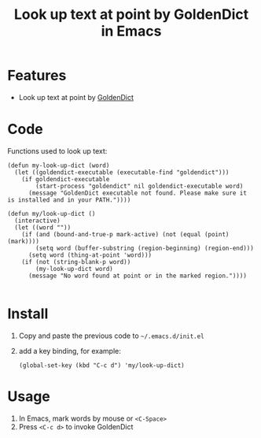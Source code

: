 #+TITLE: Look up text at point by GoldenDict in Emacs

* Features
- Look up text at point by [[http://goldendict.org/][GoldenDict]]

* Code
 Functions used to look up text:

#+BEGIN_SRC elisp
(defun my-look-up-dict (word)
  (let ((goldendict-executable (executable-find "goldendict")))
    (if goldendict-executable
        (start-process "goldendict" nil goldendict-executable word)
      (message "GoldenDict executable not found. Please make sure it is installed and in your PATH."))))

(defun my/look-up-dict ()
  (interactive)
  (let ((word ""))
    (if (and (bound-and-true-p mark-active) (not (equal (point) (mark))))
        (setq word (buffer-substring (region-beginning) (region-end)))
      (setq word (thing-at-point 'word)))
    (if (not (string-blank-p word))
        (my-look-up-dict word)
      (message "No word found at point or in the marked region."))))

#+END_SRC

* Install
1. Copy and paste the previous code to =~/.emacs.d/init.el=
2. add a key binding, for example:
   #+BEGIN_SRC elisp
     (global-set-key (kbd "C-c d") 'my/look-up-dict)
   #+END_SRC

* Usage
1. In Emacs, mark words by mouse or =<C-Space>=
2. Press =<C-c d>= to invoke GoldenDict
